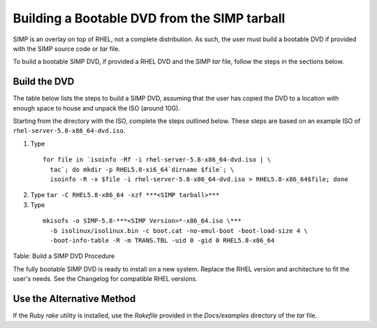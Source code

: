 Building a Bootable DVD from the SIMP tarball
=============================================

SIMP is an overlay on top of RHEL, not a complete distribution. As such,
the user must build a bootable DVD if provided with the SIMP source code
or *tar* file.

To build a bootable SIMP DVD, if provided a RHEL DVD and the SIMP *tar*
file, follow the steps in the sections below.

Build the DVD
-------------

The table below lists the steps to build a SIMP DVD, assuming that the
user has copied the DVD to a location with enough space to house and
unpack the ISO (around 10G).

Starting from the directory with the ISO, complete the steps outlined
below. These steps are based on an example ISO of ``rhel-server-5.8-x86_64-dvd.iso``.


1. Type

  ::

    for file in `isoinfo -Rf -i rhel-server-5.8-x86_64-dvd.iso | \
      tac`; do mkdir -p RHEL5.8-xi6_64`dirname $file`; \
      isoinfo -R -x $file -i rhel-server-5.8-x86_64-dvd.iso > RHEL5.8-x86_64$file; done

2. Type ``tar -C RHEL5.8-x86_64 -xzf ***<SIMP tarball>***``

3. Type

  ::

    mkisofs -o SIMP-5.8-***<SIMP Version>*-x86_64.iso \***
      -b isolinux/isolinux.bin -c boot.cat -no-emul-boot -boot-load-size 4 \
      -boot-info-table -R -m TRANS.TBL -uid 0 -gid 0 RHEL5.8-x86_64


Table: Build a SIMP DVD Procedure

The fully bootable SIMP DVD is ready to install on a new system. Replace
the RHEL version and architecture to fit the user's needs. See the
Changelog for compatible RHEL versions.

Use the Alternative Method
--------------------------

If the Ruby *rake* utility is installed, use the *Rakefile* provided in
the *Docs/examples* directory of the *tar* file.
